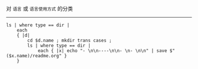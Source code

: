 对 ~语言~ 或 ~语言使用方式~ 的分类

-----

#+BEGIN_SRC nushell
ls | where type == dir |
    each
    { |d|
        cd $d.name ; mkdir trans cases ;
        ls | where type == dir |
            each { |x| echo "- \n\n----\n\n- \n- \n\n" | save $"($x.name)/readme.org" }
    }
#+END_SRC
